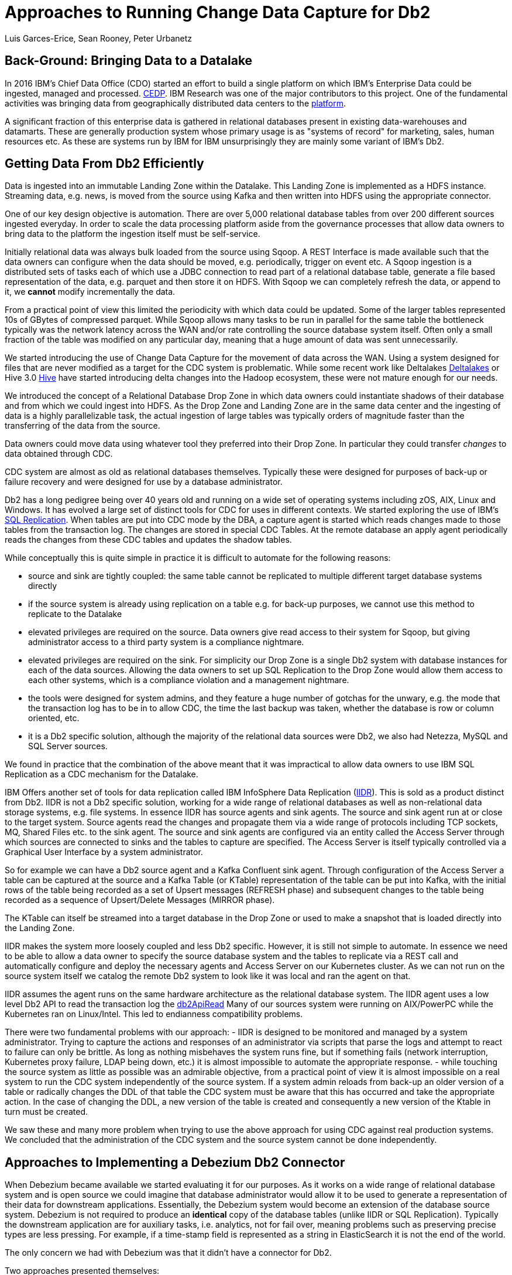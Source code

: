 = Approaches to Running Change Data Capture for Db2 
Luis Garces-Erice, Sean Rooney, Peter Urbanetz
:awestruct-tags: [ db2, featured ]
:awestruct-layout: blog-post

== Back-Ground: Bringing Data to a Datalake

In 2016  IBM's Chief Data  Office (CDO) started  an effort to  build a
single  platform on  which IBM's  Enterprise Data  could be  ingested,
managed                                                            and
processed. link:https://www.slideshare.net/Chief_Data_Officer_Forum/ibm-chief-data-officer-summit-spring-2018-seth-dobrin-ed-walsh[CEDP].
IBM Research was one of the major contributors to this project. One of
the  fundamental  activities  was bringing  data  from  geographically
distributed       data       centers       to       the       link:https://www.researchgate.net/publication/338037501_Experiences_with_Managing_Data_Ingestion_into_a_Corporate_Datalake[platform].

A  significant  fraction  of  this  enterprise  data  is  gathered  in
relational   databases  present   in   existing  data-warehouses   and
datamarts.  These are generally  production system whose primary usage
is as "systems  of record" for marketing, sales,  human resources etc.
As these are systems run by IBM for IBM unsurprisingly they are mainly
some variant of IBM's Db2.


== Getting Data From Db2 Efficiently

Data is ingested  into an immutable Landing Zone  within the Datalake.
This Landing Zone is implemented  as a HDFS instance.  Streaming data,
e.g. news, is moved from the  source using Kafka and then written into
HDFS using the appropriate connector.


One of  our key design objective  is automation. There are  over 5,000
relational database  tables from  over 200 different  sources ingested
everyday. In  order to scale  the data processing platform  aside from
the governance processes  that allow data owners to bring  data to the
platform the ingestion itself must be self-service.

Initially relational data was always bulk loaded from the source using
Sqoop.  A REST  Interface is made available such that  the data owners
can  configure when  the  data should  be  moved, e.g.   periodically,
trigger on  event etc.   A Sqoop  ingestion is  a distributed  sets of
tasks each of which use a JDBC connection to read part of a relational
database  table, generate  a file  based representation  of the  data,
e.g. parquet and  then store it on HDFS. With  Sqoop we can completely
refresh the  data, or append  to it, we *cannot*  modify incrementally
the data.



From a practical point of view this limited the periodicity with which
data could  be updated. Some of  the larger tables represented  10s of
GBytes of compressed parquet. While Sqoop  allows many tasks to be run
in  parallel for  the  same  table the  bottleneck  typically was  the
network  latency across  the WAN  and/or rate  controlling the  source
database system itself.  Often only a  small fraction of the table was
modified on any particular day, meaning that a huge amount of data was
sent unnecessarily.


We started introducing the use of Change Data Capture for the movement
of data  across the WAN.  Using a system  designed for files  that are
never modified  as a target for  the CDC system is  problematic. While
some           recent          work           like          Deltalakes
link:https://databricks.com/product/delta-lake-on-databricks[Deltalakes]
or                               Hive                              3.0
link:https://www.slideshare.net/Hadoop_Summit/what-is-new-in-apache-hive-30[Hive]
have  started introducing  delta  changes into  the Hadoop  ecosystem,
these were not mature enough for our needs.

We introduced the concept of a Relational Database Drop Zone in which
data owners could instantiate shadows of their database and from which
we could ingest  into HDFS. As the  Drop Zone and Landing  Zone are in
the  same  data  center  and  the   ingesting  of  data  is  a  highly
parallelizable  task,  the  actual  ingestion of  large  tables  was
typically orders of magnitude faster  than the transferring of the data
from the source.

Data owners  could move data  using whatever tool they  preferred into
their Drop Zone. In particular they could transfer _changes_ to data obtained through CDC.

CDC  system are  almost  as old  as  relational databases  themselves.
Typically  these were  designed  for purposes  of  back-up or  failure
recovery and were designed for use by a database administrator.

Db2 has a long pedigree being over  40 years old and running on a wide
set of operating systems including zOS, AIX, Linux and Windows. It has
evolved a  large set of distinct  tools for CDC for  uses in different
contexts.     We    started    exploring     the    use    of    IBM's
link:https://www.ibm.com/support/pages/q-replication-and-sql-replication-product-documentation-pdf-format-version-101-linux-unix-and-windows[SQL
Replication].  When tables are put into CDC mode by the DBA, a
capture agent is started which reads changes made to those tables from
the transaction log. The changes are  stored in special CDC Tables. At
the remote database an apply agent periodically reads the changes from
these CDC tables and updates the shadow tables.

While conceptually this is quite simple in practice it is difficult to
automate  for the  following reasons: 

 - source  and sink  are tightly coupled:  the same  table cannot  be replicated  to multiple  different target  database systems directly
-  if  the source  system  is already  using replication on a  table e.g. for back-up purposes, we  cannot use this method to replicate to the Datalake 
- elevated privileges are required on the source. Data owners give read access to their system for Sqoop, but  giving administrator  access  to  a third  party  system  is a  compliance nightmare.   
-  elevated privileges  are  required  on the  sink.  For simplicity  our  Drop Zone  is  a  single  Db2 system  with  database instances for each  of the data sources.  Allowing the  data owners to set up  SQL Replication to  the Drop Zone  would allow them  access to each other  systems, which is  a compliance violation and  a management nightmare.  
- the  tools were designed for system admins,  and they feature a huge  number  of gotchas  for  the  unwary,  e.g.  the mode  that  the transaction log has  to be in to  allow CDC, the time  the last backup was taken, whether the  database is row or column oriented, etc.
- it is a Db2 specific  solution, although the  majority of the  relational data
sources were Db2, we also had Netezza, MySQL and SQL Server sources.


We found in  practice that the combination of the  above meant that it
was impractical to  allow data owners to use IBM  SQL Replication as a
CDC mechanism for the Datalake.


IBM  Offers another  set  of  tools for  data  replication called  IBM
InfoSphere Data Replication (link:https://www.ibm.com/support/knowledgecenter/SSTRGZ_11.4.0/com.ibm.idr.frontend.doc/pv_welcome.html[IIDR]). This is sold as a product distinct
from Db2.   IIDR is not  a Db2 specific  solution, working for  a wide
range of relational  databases as well as  non-relational data storage
systems, e.g. file systems.  In essence IIDR has source agents and sink
agents.   The source  and sink  agent run  at or  close to  the target
system. Source agents  read the changes and propagate them  via a wide
range of protocols  including TCP sockets, MQ, Shared Files  etc. to the
sink agent.  The  source and sink agents are configured  via an entity
called the Access Server through which sources are  connected to sinks
and the tables  to capture are specified. The Access Server is itself
typically  controlled via  a  Graphical User  Interface  by a  system
administrator.

So for example  we can have a  Db2 source agent and  a Kafka Confluent
sink agent.  Through configuration of the Access Server a table can be
captured at the source and a Kafka Table (or KTable) representation of
the table can  be put into Kafka,  with the initial rows  of the table
being recorded  as a set  of Upsert messages (REFRESH phase)  and subsequent
changes to  the table  being recorded as  a sequence  of Upsert/Delete
Messages (MIRROR phase).

The KTable can  itself be streamed into a target  database in the Drop
Zone or used to make a snapshot that is loaded directly into the Landing
Zone.

IIDR   makes   the  system   more   loosely   coupled  and   less   Db2
specific. However, it is still not simple to automate. In essence we
need to be able  to allow a data owner to  specify the source database
system and the  tables to replicate via a REST  call and automatically
configure and  deploy the  necessary agents and  Access Server  on our
Kubernetes cluster. As we can not run on the source system itself we
catalog the remote Db2 system to look  like it was local and ran the
agent on that.

IIDR assumes the  agent runs on the same hardware  architecture as the
relational database system. The IIDR agent uses a low level Db2 API to
read            the           transaction            log           the
link:https://www.ibm.com/support/knowledgecenter/SSEPGG_11.5.0/com.ibm.db2.luw.apdv.api.doc/doc/r0001673.html[db2ApiRead]
Many  of our  sources system  were  running on  AIX/PowerPC while  the
Kubernetes ran on Linux/Intel. This led to endianness compatibility problems.

There  were two  fundamental problems  with  our approach:  
- IIDR  is
designed to be monitored and managed by  a system administrator. Trying to capture
the actions and responses of an administrator via scripts that parse the
logs and attempt  to react to failure can only be brittle.  As long as nothing
misbehaves  the  system  runs  fine, but  if  something  fails  (network
interruption, Kubernetes proxy failure, LDAP  being down, etc.)  it
is almost  impossible to  automate the  appropriate response.  
- while
touching  the source  system as  little as  possible was  an admirable
objective, from a practical point of  view it is almost impossible on a
real system to run the CDC  system independently of the source system.
If a system admin reloads from back-up  an older version of a table or
radically changes the  DDL of that table the CDC  system must be aware
that this has occurred and take the appropriate action. In the case of
changing the  DDL, a  new version  of the table  is created and
consequently a new version of the Ktable in turn must be created.

We  saw these  and many  more  problem when  trying to  use the  above
approach for using  CDC against real production  systems.  We concluded
that the administration of the CDC system and the source system cannot
be done independently.


== Approaches to Implementing a Debezium Db2 Connector

When  Debezium  became available  we  started  evaluating it  for  our
purposes.  As it works on a wide range of relational database system and
is open source we could imagine that database administrator would allow
it  to  be  used  to  generate a  representation  of  their  data  for
downstream  applications.   Essentially,  the  Debezium  system  would
become an  extension of  the database source  system. Debezium  is not
required to produce an *identical*  copy of the database  tables (unlike
IIDR or SQL Replication). Typically the downstream application are for
auxiliary tasks, i.e.  analytics, not for fail  over, meaning problems
such as preserving precise types are less pressing.  For example, if
a time-stamp  field is represented  as a  string in ElasticSearch it
is not the end of the world.

The only concern we had  with Debezium was  that it didn't  have a
connector for Db2.

Two approaches  presented themselves: 

- Use  the low level Db2  API to read directly the transaction log like  IIDR does.
- Use the SQL Replication CDC capture tables to read capture tables using SQL.


An investigation  of the code concluded that  the model used  by the
already  existing  connector  for  Microsoft  SQL  Server  could
be largely reused for Db2. In essence: 

- the SQL queries to poll the changes are different
- the structure and nature of  the LSN are  different; 
- the fact  that Db2 distinguishes between a  database system and  a database  while SQL Server needs to be accounted for.

Otherwise everything else could be reused.

== Future Work/Extensions

=== Benchmarking
The Db2 Connector and SQL Server use a polling model i.e. the connectors
periodically query the CDC table to determine what has changed since
the last time they polled. This is in contrast to MySQL which has a notification model.

We are interested in building a general purpose framework for benchmarking
systems in order to get a better understanding of where the trade-offs
are in terms of latency, throughput of the CDC system and load on the
source system.


=== Db2 Notification System

Another approach is to build a notification system on Db2. This would involve:

- identifying change events by the usage of OS file system watchers (Linux or Windows).
This can monitor the transaction log directory of the Db2 database and send events when files are modified or created.

- determining the exact nature of the event by reading the actual CDC tables changes with link:https://www.ibm.com/support/knowledgecenter/en/SSEPGG_11.1.0/com.ibm.db2.luw.apdv.api.doc/doc/r0001673.html[db2ReadLog API]. In principle
this API can be invoked remotely as a service. 

- determining the related Db2 data structure via SQL connection, e.g table DDL.

The debezium event-driven Db2 connector would wait on notifications and then read the actual changes via db2ReadLog and SQL.
This would require the watcher agent to run locally on the database system, similarly to the capture server.




